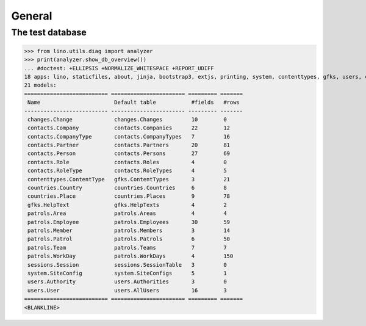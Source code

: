 .. _patrols.tested.general:

General
=======

.. This document is part of the test suite.
   To test only this  document, run:

    $ doctest docs/tested/general.rst

    doctest init:

    >>> import lino
    >>> lino.startup('lino_patrols.settings.demo')
    >>> from lino.api.doctest import *

The test database
-----------------


>>> from lino.utils.diag import analyzer
>>> print(analyzer.show_db_overview())
... #doctest: +ELLIPSIS +NORMALIZE_WHITESPACE +REPORT_UDIFF
18 apps: lino, staticfiles, about, jinja, bootstrap3, extjs, printing, system, contenttypes, gfks, users, changes, office, xl, countries, contacts, patrols, sessions.
21 models:
========================== ======================= ========= =======
 Name                       Default table           #fields   #rows
-------------------------- ----------------------- --------- -------
 changes.Change             changes.Changes         10        0
 contacts.Company           contacts.Companies      22        12
 contacts.CompanyType       contacts.CompanyTypes   7         16
 contacts.Partner           contacts.Partners       20        81
 contacts.Person            contacts.Persons        27        69
 contacts.Role              contacts.Roles          4         0
 contacts.RoleType          contacts.RoleTypes      4         5
 contenttypes.ContentType   gfks.ContentTypes       3         21
 countries.Country          countries.Countries     6         8
 countries.Place            countries.Places        9         78
 gfks.HelpText              gfks.HelpTexts          4         2
 patrols.Area               patrols.Areas           4         4
 patrols.Employee           patrols.Employees       30        59
 patrols.Member             patrols.Members         3         14
 patrols.Patrol             patrols.Patrols         6         50
 patrols.Team               patrols.Teams           7         7
 patrols.WorkDay            patrols.WorkDays        4         150
 sessions.Session           sessions.SessionTable   3         0
 system.SiteConfig          system.SiteConfigs      5         1
 users.Authority            users.Authorities       3         0
 users.User                 users.AllUsers          16        3
========================== ======================= ========= =======
<BLANKLINE>
